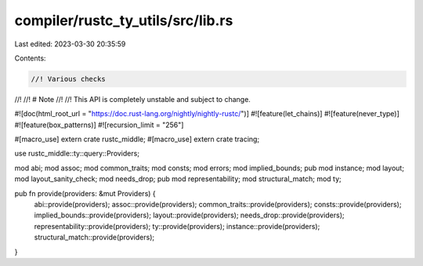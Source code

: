 compiler/rustc_ty_utils/src/lib.rs
==================================

Last edited: 2023-03-30 20:35:59

Contents:

.. code-block:: rs

    //! Various checks
//!
//! # Note
//!
//! This API is completely unstable and subject to change.

#![doc(html_root_url = "https://doc.rust-lang.org/nightly/nightly-rustc/")]
#![feature(let_chains)]
#![feature(never_type)]
#![feature(box_patterns)]
#![recursion_limit = "256"]

#[macro_use]
extern crate rustc_middle;
#[macro_use]
extern crate tracing;

use rustc_middle::ty::query::Providers;

mod abi;
mod assoc;
mod common_traits;
mod consts;
mod errors;
mod implied_bounds;
pub mod instance;
mod layout;
mod layout_sanity_check;
mod needs_drop;
pub mod representability;
mod structural_match;
mod ty;

pub fn provide(providers: &mut Providers) {
    abi::provide(providers);
    assoc::provide(providers);
    common_traits::provide(providers);
    consts::provide(providers);
    implied_bounds::provide(providers);
    layout::provide(providers);
    needs_drop::provide(providers);
    representability::provide(providers);
    ty::provide(providers);
    instance::provide(providers);
    structural_match::provide(providers);
}


